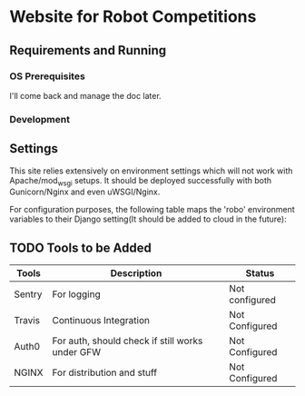


* Website for Robot Competitions

** Requirements and Running

*** OS Prerequisites
I'll come back and manage the doc later.
*** Development

** Settings
This site relies extensively on environment settings which will not work with
 Apache/mod_wsgi setups. It should be deployed successfully with both 
Gunicorn/Nginx and even uWSGI/Nginx.

For configuration purposes, the following table maps the 'robo' environment
 variables to their Django setting(It should be added to cloud in the future):

** TODO Tools to be Added
|--------+-------------------------------------------------+----------------|
| Tools  | Description                                     | Status         |
|--------+-------------------------------------------------+----------------|
| Sentry | For logging                                     | Not configured |
| Travis | Continuous Integration                          | Not Configured |
| Auth0  | For auth, should check if still works under GFW | Not Configured |
| NGINX  | For distribution and stuff                      | Not Configured |
|--------+-------------------------------------------------+----------------|

